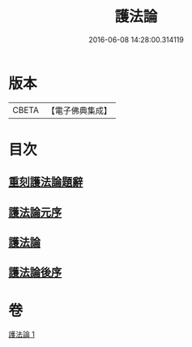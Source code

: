 #+TITLE: 護法論 
#+DATE: 2016-06-08 14:28:00.314119

* 版本
 |     CBETA|【電子佛典集成】|

* 目次
** [[file:KR6r0147_001.txt::001-0637a2][重刻護法論題辭]]
** [[file:KR6r0147_001.txt::001-0637c2][護法論元序]]
** [[file:KR6r0147_001.txt::001-0638a14][護法論]]
** [[file:KR6r0147_001.txt::001-0646b22][護法論後序]]

* 卷
[[file:KR6r0147_001.txt][護法論 1]]

